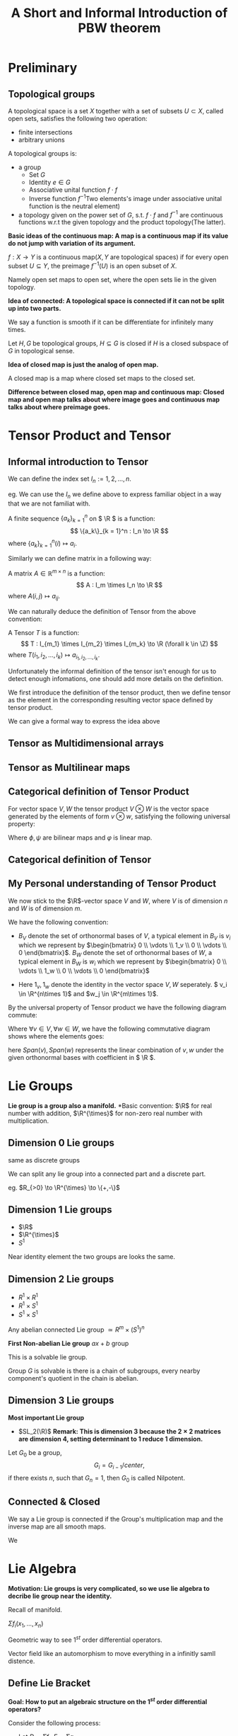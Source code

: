 #+title: A Short and Informal Introduction of PBW theorem
#+CREATOR: Notes taken by Dendy Li

#+LATEX_HEADER: \input{~/Preamble/preamble.tex}
#+LATEX_COMPILER: xelatex

# * Tensor Product
# Here's a example of tensor product in low dimension:
# Let \( V:=\R^2 \), the tensor product of \( V \) is just the

* Preliminary
** Topological groups
#+ATTR_LATEX: :options [Topological space]
#+BEGIN_definition
A topological space is a set \(X\) together with a set of subsets \(U \subset X\), called open sets, satisfies the following two operation:
+ finite intersections
+ arbitrary unions
#+END_definition

#+ATTR_LATEX: :options [Topological groups]
#+BEGIN_definition
A topological groups is:
- a group
  + Set \(G\)
  + Identity \(e\in G\)
  + Associative unital function \(f \cdot f\)
  + Inverse function \(f^{-1}\)Two elements's image under associative unital function is the neutral element)
- a topology given on the power set of \(G\), s.t. \(f \cdot f \) and \(f^{-1}\) are continuous functions w.r.t the given topology and the product topology(The latter).
#+END_definition


*Basic ideas of the continuous map: A map is a continuous map if its value do not jump with variation of its argument.*

#+ATTR_LATEX: :options [continuous functions (In topological spaces)]
#+BEGIN_definition
\(f: X \to Y\) is a continuous map(\(X,Y\) are topological spaces) if for every open subset \(U \subseteq Y\), the preimage \(f^{-1}(U)\) is an open subset of \(X\).
#+END_definition

Namely open set maps to open set, where the open sets lie in the given topology.

*Idea of connected: A topological space is connected if it can not be split up into two parts.*

#+ATTR_LATEX: :options [Smooth]
#+BEGIN_definition
We say a function is smooth if it can be differentiate for infinitely many times.
#+END_definition

#+ATTR_LATEX: :options [Closed subgroup]
#+BEGIN_definition
Let \(H,G\) be topological groups, \(H \subseteq G\) is closed if \(H\) is a closed subspace of \(G\) in topological sense.
#+END_definition

*Idea of closed map is just the analog of open map.*

#+ATTR_LATEX: :options [Closed map]
#+BEGIN_definition
A closed map is a map where closed set maps to the closed set.
#+END_definition

*Difference between closed map, open map and continuous map: Closed map and open map talks about where image goes and continuous map talks about where preimage goes.*

* Tensor Product and Tensor
** Informal introduction to Tensor
#+ATTR_LATEX: :options [Index set \(I_n\)]
#+BEGIN_definition
We can define the index set \( I_n := {1,2,\dots,n} \).
#+END_definition

eg. We can use the \( I_n \) we define above to express familiar object in a way that we are not familiat with.

#+ATTR_LATEX: :options [Sequence]
#+BEGIN_definition
A finite sequence \( \{a_k\}_{k = 1}^n \) on \( \R \) is a function:
\[
\{a_k\}_{k = 1}^n : I_n \to \R
\]
where \( \{a_k\}_{k = 1}^n(i) \mapsto a_i \).
#+END_definition

Similarly we can define matrix in a following way:
#+ATTR_LATEX: :options [Matrix]
#+BEGIN_definition
A matrix \( A \in \mathbb{R}^{m\times n} \) is a function:
\[
A : I_m \times I_n \to \R
\]
where \( A(i,j) \mapsto a_{ij} \).
#+END_definition

We can naturally deduce the definition of Tensor from the above convention:

#+ATTR_LATEX: :options [Tensor(Informally)]
#+BEGIN_definition
A Tensor \( T \) is a function:
\[
T : I_{m_1} \times I_{m_2} \times I_{m_k} \to \R (\forall k \in \Z)
\]
where \(T(i_1, i_2, \dots, i_k) \mapsto a_{i_1, i_2, \dots, i_k}\).
#+END_definition

Unfortunately the informal definition of the tensor isn't enough for us to detect enough infomations, one should add more details on the definition.

We first introduce the definition of the tensor product, then we define tensor as the element in the corresponding resulting vector space defined by tensor product.

We can give a formal way to express the idea above
** Tensor as Multidimensional arrays
** Tensor as Multilinear maps
** Categorical definition of Tensor Product
For vector space \(V, W\) the tensor product \(V \otimes W\) is the vector space generated by the elements of form \(v \otimes w\), satisfying the following universal property:
\begin{center}\begin{tikzcd}
V \times W \ar[r,"\phi"] \ar[rd,dashed,swap,"\psi"] & V \otimes W \ar[d,"\varphi"] \\
& \mathcal{T}
\end{tikzcd}\end{center}

Where \(\phi,\psi\) are bilinear maps and \(\varphi\) is linear map.

** Categorical definition of Tensor
** My Personal understanding of Tensor Product
We now stick to the \(\R\)-vector space \( V \) and \( W \), where \( V \) is of dimension \( n \) and \( W \) is of dimension \( m \).

We have the following convention:
- \( B_V \) denote the set of orthonormal bases of \( V \), a typical element in \( B_V \) is \( v_i \) which we represent by \(\begin{bmatrix} 0 \\ \vdots \\ 1_v \\ 0 \\ \vdots \\ 0 \end{bmatrix}\). \( B_W \) denote the set of orthonormal bases of \( W \), a typical element in \( B_W \) is \( w_i \) which we represent by \(\begin{bmatrix} 0 \\ \vdots \\ 1_w \\ 0 \\ \vdots \\ 0 \end{bmatrix}\)

- Here \( 1_v, 1_w \) denote the identity in the vector space \( V, W \) seperately. \( v_i \in \R^{n\times 1}\) and \(w_j \in \R^{m\times 1}\).

By the universal property of Tensor product we have the following diagram commute:
\begin{center}\begin{tikzcd}
V\times W \ar[r,"\phi"] \ar[rd, dashed, swap, "\psi"] & V \otimes W \ar[d,"\varphi"] \\
& \mathcal{T}
\end{tikzcd}\end{center}

Where \(\forall v \in V, \forall w \in W\), we have the following commutative diagram shows where the elements goes:

\begin{center}\begin{tikzcd}
(Span(v),Span(w)) \ar[r, mapsto] \ar[rd, mapsto] & Span(v) \otimes Span(w) \ar[d, mapsto] \\
& T_{v\otimes w}
\end{tikzcd}\end{center}

here \(Span(v), Span(w)\) represents the linear combination of \(v,w\) under the given orthonormal bases with coefficient in \( \R \).
* Lie Groups
*Lie group is a group also a manifold.*
*Basic convention: \(\R\) for real number with addition, \(\R^{\times}\) for non-zero real number with multiplication.

** Dimension 0 Lie groups
same as discrete groups

We can split any lie group into a connected part and a discrete part.

eg. \(R_{>0} \to \R^{\times} \to \{+,-\}\)

** Dimension 1 Lie groups
- \(\R\)
- \(\R^{\times}\)
- \(S^1\)

#+ATTR_LATEX: :options [Local Isomorphism(informal)]
#+BEGIN_definition
Near identity element the two groups are looks the same.
#+END_definition

** Dimension 2 Lie groups
- \(R^1 \times R^1\)
- \(R^1 \times S^1\)
- \(S^1 \times S^1\)
Any abelian connected Lie group \(\simeq R^m \times (S^1)^n\)

*First Non-abelian Lie group*
\(ax + b\) group

This is a solvable lie group.

#+ATTR_LATEX: :options [Solvable group]
#+BEGIN_definition
Group \(G\) is solvable is there is a chain of subgroups, every nearby component's quotient in the chain is abelian.
#+END_definition

** Dimension 3 Lie groups
*Most important Lie group*
- \(SL_2(\R)\)
  *Remark: This is dimension \(3\) because the \(2\times 2\) matrices are dimension \(4\), setting determinant to 1 reduce 1 dimension.*

#+ATTR_LATEX: :options [Nilpotent group]
#+BEGIN_definition
Let \(G_0\) be a group,
\[
G_i = G_{i-1}/center,
\]
if there exists \(n\), such that \(G_n = 1\), then \(G_0\) is called Nilpotent.
#+END_definition

** Connected & Closed
#+ATTR_LATEX: :options [Connected]
#+BEGIN_definition
We say a Lie group is connected if the Group's multiplication map and the inverse map are all smooth maps.
#+END_definition

#+ATTR_LATEX: :options [Closed]
#+BEGIN_definition
We
#+END_definition
* Lie Algebra
*Motivation: Lie groups is very complicated, so we use lie algebra to decribe lie group near the identity.*

Recall of manifold.

#+ATTR_LATEX: :options [\(1^{st}\) order differential operators]
#+BEGIN_definition
\(\Sigma f_i (x_1,\dots,x_n) \)
#+END_definition

#+ATTR_LATEX: :options [Vector fields]
#+BEGIN_definition
Geometric way to see \(1^{st}\) order differential operators.
#+END_definition

#+ATTR_LATEX: :options [Infinitesimal automorphisms]
#+BEGIN_definition
Vector field like an automorphism to move everything in a infinitly samll distence.
#+END_definition

** Define Lie Bracket
*Goal: How to put an algebraic structure on the \(1^{st}\) order differential operators?*

Consider the following process:
- Let \(D = \Sigma f_i, \ E = \Sigma g_i\)
- \(DE = \Sigma f_i \Sigma g_j\) by chain rule
- \(ED = \Sigma f_i \Sigma g_j\) by chain rule
- *Observe that \(DE\) and \(ED\) almost commute, and \(DE - ED\) is again a \(1^st\) order operator, this leads to the definition of lie bracket.*
- Define lie bracket of \([D,E] = DE - ED\).

  *Next we consider what identity satisfies by \([D,E]\)?(not to find the identity element)*

  - \([D,E] = -[E,D]\)
  - Jacobi Identity
  -

*Check of Jacobi Identity:*
#+ATTR_LATEX: :options [Check of Jacobi Identity]
#+BEGIN_proof
\leavevmode

wts: \([[A,B],C] + [[B,C],A] + [[C,A],B] = 0 \)

\begin{align}
[[A,B],C] + [[B,C],A] + [[C,A],B]
&= [AB - BA, C] + [BC - CB, A] + [CA - AC, B] \\
&= (AB - BA)C - C(AB - BA) + (BC - CB)A - A(BC - CB) \nonumber \\
&\quad + (CA - AC)B - B(CA - AC) \\
&= ABC - BAC - CAB + CBA + BCA - CBA \nonumber \\
&\quad - ABC + ACB + CAB - ACB - BCA + BAC \\
&= 0
\end{align}

#+END_proof


#+ATTR_LATEX: :options [Lie Algebra]
#+BEGIN_definition
A Lie Algebra \(L\) is a vector space over a field \(F\) with an additional operation(Lie Bracket) \(L \times L \to L\). This operation satisfies the following properties
+ Bilinear
+ \([xx]\) = 0 for all \(x\) in \(L\)
+ \([x[yz]] + [y[zx]] + [z[xy]] =  0\) for all \(x,y,z \in L\)
#+END_definition

** Find the lie algebra of a lie group
*** Abstract Way
Look at the vector field on \(G\), to be concrete *Left-invariant vector field*.

Why left-invariant vector field?
Left-invariant vector field is uniquely determined by the identity. In this case corresponds to the tangent vectors at identity.

We consider \(G\) acts on \(G\) by left translation.

By definition left-invariant vector fields closed under lie-bracket.

How to do it?
Take a tangent vector at the identity, make it to a left-invariant vector fields, calculate the lie bracket of them and restrict back to the identity.

*** Compute some trivial case
Let \(G = \R^n\) under addition,
- Left invariant vector fields: \(\Sigma a_i\).
- \([,] = 0\).

Let \(G = GL_n(\R)\),
- Lie algebra corresponding to \(M_n(\R)\)

How a matrix in \(M_n(\R)\) corresponds to a vector field and why the lie bracket operation matches?

Lie bracket and the commutator of the group

Hall-Witt identity and Jacobi Identity

* Tensor Algebra and Symmetric Algebra
** Tensor Algebra
#+ATTR_LATEX: :options [Tensor Algebra]
#+BEGIN_definition
Informally, tensor algebra can be viewed as a direct sum of vecter spaces which is also a vector space.
#+END_definition

Next we show how to construct a Tensor Algebra \(T(V)\) out of a vector space \(V\).

#+ATTR_LATEX: :options [Tensor Algebra of degree \(i\)]
#+BEGIN_definition
We denote Tensor Algebra of degree \(i\) on vector space \(V\) over field \(F\) as \(T^iV\), which is the tensor product of \(V\) takes \(i\) times, namely
\[
T^iV := \bigotimes\limits_{k = 1}^iV
\]
we define \(T^0V = F\).
#+END_definition

Using the above notation we can define the Tensor Algebra \(T(V) = \bigoplus\limits_{i = 0}^{\infty} T^iV\).

Next we construct the symmetric algebra out of the tensor algebra(\(T(V)\)) on vector space \(V\) of the field \(F\).

** Symmetric Algebra
#+ATTR_LATEX: :options ["Force Commutative" ideal \(\mathfrak{b}\)]
#+BEGIN_definition
In \(T^iV\), we define \(\mathfrak{b}_i\) be the ideal generated by all the element of form
\[
x_1 \otimes \cdots \otimes x_i - x_{\sigma(1)} \otimes \cdots \otimes x_{\sigma(i)}
\]
here \(\sigma\) is any permutation on \({1,2,\dots,i}\).
#+END_definition

#+ATTR_LATEX: :options [Symmetric Algebra of degree \(i\)]
#+BEGIN_definition
We define symmetric algebra of degree \(i\) as follows
\[
S^iV = T^iV / \mathfrak{b}_i
\]
#+END_definition

By analog we define the Symmetric Algebra on vector space \(V\) as follows
#+ATTR_LATEX: :options [Symmetric Algebra on vector space \(V\)]
#+BEGIN_definition
We denote symmetric algebra on vector space \(V\) on field \(F\) as \(S(V)\), which is defined as follows
\[
S(V) := \bigoplus\limits_{i = 0}^{\infty} S^iV
\]
#+END_definition

* Universal Enveloping Algebra and PBW theorem
** Universal Enveloping Algebra
Since Lie Algebra\(L\) is a vector space so we can natural construct the tensor algebra\((T(L)\)and the symmetric algebra \(S(L)\).

The goal of the PBW theorem is to show the isomorphism between \(S(L)\) and an "Universal enveloping algebra \(U(L)\)" which connect with the Lie Algebra \(L\) by a canonical map induced by the bracket operation in the Lie Algebra(i.e. \(L\) can be embedding in \(U(L)\) by a canonical map \(i\), where \(i\) is a linear map satisfies \(i([xy]) = i(x)i(y) - i(y)i(x)\)).

Now we construct the Universal enveploping algebra \(U(L)\) on the Lie Algebra \(L\) over the field \(F\), where
\[
U(L):= T(L)/\sim
\]
here ~ represents the relation \(x \sim y\) if \(x,y\) satisfies \(i([xy]) = i(x)i(y) - i(y)i(x)\), one can also think of ~ as the ideal generated by the element \(x \otimes y - y \otimes x - [xy]\).

This construction above shows the existence of \(U(L)\). \(U(L)\) also has the universal property to insure the uniqueness of \((U(L),i)\), i.e. if we have another pair \((U^{\prime},i^{\prime})\) then there is an isomorphism between the two pairs.

** PBW theorem
Once we have the PBW theorem, we have \(L \to U(L) \simeq S(L)\). This shows the idea in the front of the chapter where we can associate the Lie algebra \(L\) to an associative algebra(i.e.\(U(L)\)) which is generated as "freely" as possible by the commutation relations(relation ~ above).

** Proof of PBW theorem
*Goal: \(U(L)\) is the same size of the polynomial algebra on \(n\) variables where \(n = dim(L)\).*

*** Part I-Find the "upper bound" of the universal enveloping algebra (Symmetric Algebra \(\to\) Universal enveloping Algebra is onto)

#+ATTR_LATEX: :options [Universal enveloping algebra characterisation]
#+BEGIN_definition
We denote the universal enveloping algebra generated by lie algebra \(L\) by \(U(L)\). This is an associative algebra generated by \(L\), with the following correspondence:
- \(L \to U(L)\)
- \(a \to a\)
- \(b \to b\)
- \([a,b] \to ab - ba\)
#+END_definition

We go through some example to get familiar with the concept.
eg:
- Let \(L\) abelian, \([a,b] = 0\), with basis \(a_1,\dots,a_n\), then \(U(L)\) in this case is just \(\R[a_1,\dots,a_n]\).
- Let \(L\) spanned by \(a,b, [a,b] = b\), then \(U(L)\) generated by \(a,b\) with \(ab - ba = b\).


*For Lie algebra \(L\), pick its basis \(a_1, a_2, \dots, a_n\), then by the convention before \(U(L)\) is spanned by \(a_{i_1}, a_{i_2}, \dots, a_{i_k}\).*

More information should be added to show why we can arrange \(a_{i_1}, a_{i_2}, \dots, a_{i_k}\) in an increasing order.

*** Part II-Find the lower bound of the universal enveloping algebra.
